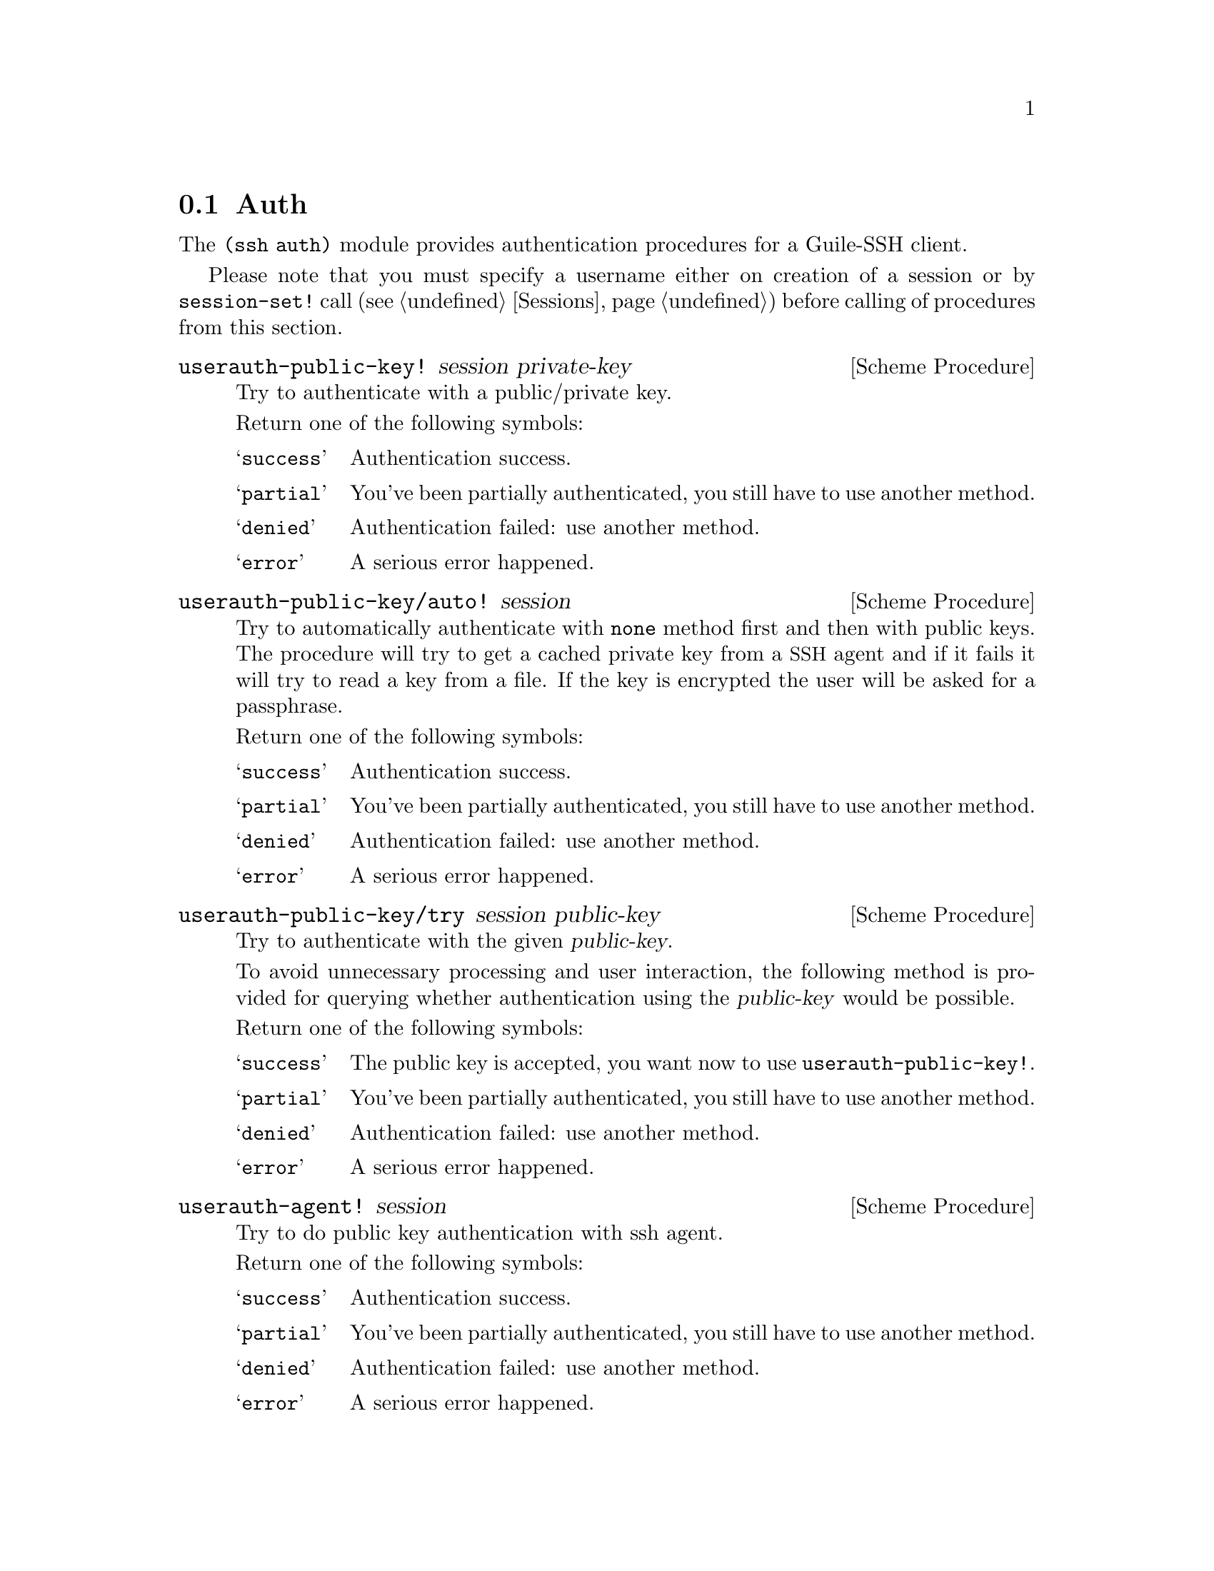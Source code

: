 @c -*-texinfo-*-
@c This file is part of Guile-SSH Reference Manual.
@c Copyright (C) 2014 Artyom V. Poptsov
@c See the file guile-ssh.texi for copying conditions.

@node Auth
@section Auth

@cindex authentication

The @code{(ssh auth)} module provides authentication procedures for a
Guile-SSH client.

Please note that you must specify a username either on creation of a
session or by @code{session-set!} call (@pxref{Sessions}) before
calling of procedures from this section.

@deffn {Scheme Procedure} userauth-public-key! session private-key
Try to authenticate with a public/private key.

Return one of the following symbols:

@table @samp
@item success
Authentication success.
@item partial
You've been partially authenticated, you still have to use another
method.
@item denied
Authentication failed: use another method.
@item error
A serious error happened.
@end table

@end deffn

@deffn {Scheme Procedure} userauth-public-key/auto! session
@cindex authentication with a SSH agent
Try to automatically authenticate with @code{none} method first and
then with public keys.  The procedure will try to get a cached private
key from a @acronym{SSH} agent and if it fails it will try to read a
key from a file.  If the key is encrypted the user will be asked for a
passphrase.

Return one of the following symbols:

@table @samp
@item success
Authentication success.
@item partial
You've been partially authenticated, you still have to use another
method.
@item denied
Authentication failed: use another method.
@item error
A serious error happened.
@end table

@end deffn

@deffn {Scheme Procedure} userauth-public-key/try session public-key
Try to authenticate with the given @var{public-key}.

To avoid unnecessary processing and user interaction, the following
method is provided for querying whether authentication using the
@var{public-key} would be possible.

Return one of the following symbols:

@table @samp
@item success
The public key is accepted, you want now to use
@code{userauth-public-key!}.
@item partial
You've been partially authenticated, you still have to use another
method.
@item denied
Authentication failed: use another method.
@item error
A serious error happened.
@end table

@end deffn

@deffn {Scheme Procedure} userauth-agent! session
Try to do public key authentication with ssh agent.

Return one of the following symbols:

@table @samp
@item success
Authentication success.
@item partial
You've been partially authenticated, you still have to use another
method.
@item denied
Authentication failed: use another method.
@item error
A serious error happened.
@end table

@end deffn

@deffn {Scheme Procedure} userauth-password! session password
Try to authenticate by @var{password}.

Return one of the following symbols:

@table @samp
@item success
Authentication success.
@item partial
You've been partially authenticated, you still have to use another
method.
@item denied
Authentication failed: use another method.
@item error
A serious error happened.
@item again
In nonblocking mode, you've got to call this again later.
@end table

@end deffn

@deffn {Scheme Procedure} userauth-none! session
Try to authenticate through the @code{none} method.

Return one of the following symbols: 

@table @samp
@item success
Authentication success.
@item partial
You've been partially authenticated, you still have to use another method.
@item again
In nonblocking mode, you've got to call this again later.
@item denied
Authentication failed: use another method.
@item error
A serious error happened.
@end table

@end deffn

@deffn {Scheme Procedure} userauth-get-list session
Get available authentication methods for a @var{session}.  Return list
of available methods.

This call will block, even in nonblocking mode, if run for the first
time before a (complete) call to @code{userauth-none!}.

Possible methods are: @code{password}, @code{public-key},
@code{host-based}, @code{interactive}.

@end deffn

@c Local Variables:
@c TeX-master: "guile-ssh.texi"
@c End:
